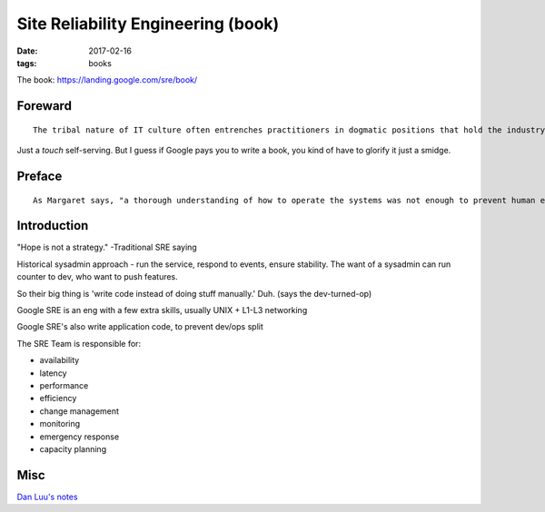Site Reliability Engineering (book)
===================================
:date: 2017-02-16
:tags: books

The book: https://landing.google.com/sre/book/

Foreward
--------
::

  The tribal nature of IT culture often entrenches practitioners in dogmatic positions that hold the industry back.

Just a *touch* self-serving. But I guess if Google pays you to write a book, you kind of have to glorify it just a smidge.

Preface
-------

::

   As Margaret says, "a thorough understanding of how to operate the systems was not enough to prevent human errors," and the change request to add error detection and recovery software to the prelaunch program P01 was approved shortly afterwards. 


Introduction
------------

"Hope is not a strategy." -Traditional SRE saying

Historical sysadmin approach - run the service, respond to events, ensure stability. The want of a sysadmin can run counter to dev, who want to push features.

So their big thing is 'write code instead of doing stuff manually.' Duh. (says the dev-turned-op)

Google SRE is an eng with a few extra skills, usually UNIX + L1-L3 networking

Google SRE's also write application code, to prevent dev/ops split

The SRE Team is responsible for:

- availability
- latency
- performance
- efficiency
- change management
- monitoring
- emergency response
- capacity planning

Misc
----

`Dan Luu's notes <https://danluu.com/google-sre-book/>`_


